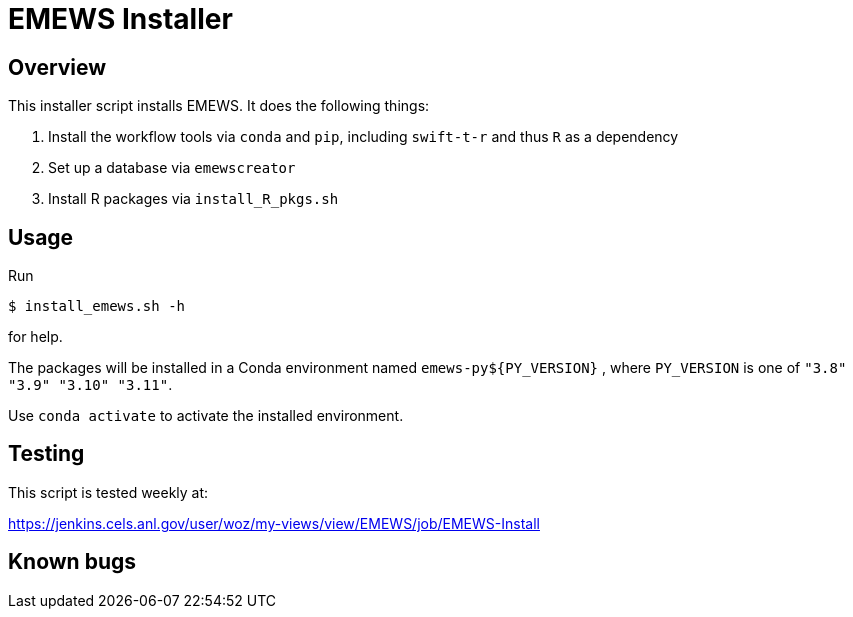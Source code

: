 
= EMEWS Installer

== Overview

This installer script installs EMEWS.  It does the following things:

. Install the workflow tools via `conda` and `pip`, including `swift-t-r` and thus `R` as a dependency
. Set up a database via `emewscreator`
. Install R packages via `install_R_pkgs.sh`

== Usage

Run

----
$ install_emews.sh -h
----

for help.

The packages will be installed in a Conda environment named `emews-py${PY_VERSION}` , where `PY_VERSION` is one of `"3.8" "3.9" "3.10" "3.11"`.

Use `conda activate` to activate the installed environment.

== Testing

This script is tested weekly at:

https://jenkins.cels.anl.gov/user/woz/my-views/view/EMEWS/job/EMEWS-Install

== Known bugs
